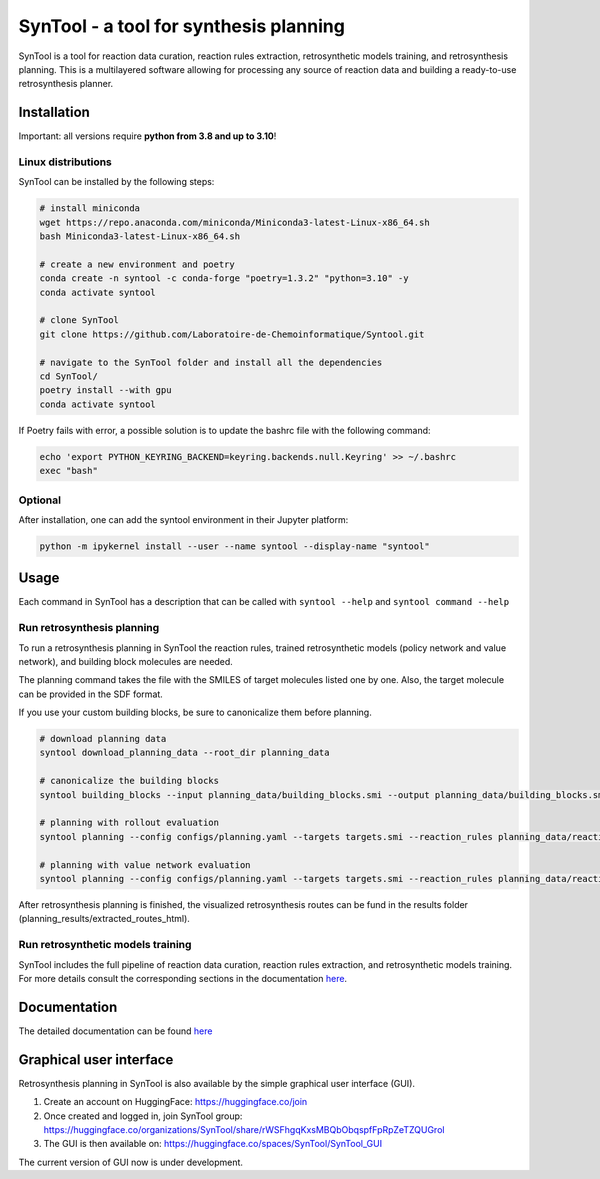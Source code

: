 
SynTool - a tool for synthesis planning
========================================
SynTool is a tool for reaction data curation, reaction rules extraction, retrosynthetic models training,
and retrosynthesis planning. This is a multilayered software allowing for processing any source of
reaction data and building a ready-to-use retrosynthesis planner.

Installation
------------

Important: all versions require **python from 3.8 and up to 3.10**!

Linux distributions
^^^^^^^^^^^^^^^^^^^^^^

SynTool can be installed by the following steps:

.. code-block:: bash

    # install miniconda
    wget https://repo.anaconda.com/miniconda/Miniconda3-latest-Linux-x86_64.sh
    bash Miniconda3-latest-Linux-x86_64.sh

    # create a new environment and poetry
    conda create -n syntool -c conda-forge "poetry=1.3.2" "python=3.10" -y
    conda activate syntool

    # clone SynTool
    git clone https://github.com/Laboratoire-de-Chemoinformatique/Syntool.git

    # navigate to the SynTool folder and install all the dependencies
    cd SynTool/
    poetry install --with gpu
    conda activate syntool

If Poetry fails with error, a possible solution is to update the bashrc file with the following command:

.. code-block:: bash

    echo 'export PYTHON_KEYRING_BACKEND=keyring.backends.null.Keyring' >> ~/.bashrc
    exec "bash"

Optional
^^^^^^^^^^^
After installation, one can add the syntool environment in their Jupyter platform:

.. code-block:: bash

    python -m ipykernel install --user --name syntool --display-name "syntool"

Usage
------------

Each command in SynTool has a description that can be called with ``syntool --help`` and ``syntool command --help``

Run retrosynthesis planning
^^^^^^^^^^^^^^^^^^^^^^^^^^^^^^^^^

To run a retrosynthesis planning in SynTool the reaction rules, trained retrosynthetic models (policy network and value network),
and building block molecules are needed.

The planning command takes the file with the SMILES of target molecules listed one by one.
Also, the target molecule can be provided in the SDF format.

If you use your custom building blocks, be sure to canonicalize them before planning.

.. code-block:: bash

    # download planning data
    syntool download_planning_data --root_dir planning_data

    # canonicalize the building blocks
    syntool building_blocks --input planning_data/building_blocks.smi --output planning_data/building_blocks.smi

    # planning with rollout evaluation
    syntool planning --config configs/planning.yaml --targets targets.smi --reaction_rules planning_data/reaction_rules.pickle --building_blocks planning_data/building_blocks.smi --policy_network planning_data/ranking_policy_network.ckpt --results_dir planning_results

    # planning with value network evaluation
    syntool planning --config configs/planning.yaml --targets targets.smi --reaction_rules planning_data/reaction_rules.pickle --building_blocks planning_data/building_blocks.smi --policy_network planning_data/filtering_policy_network.ckpt --value_network planning_data/value_network.ckpt --results_dir planning_results

After retrosynthesis planning is finished, the visualized retrosynthesis routes can be fund in the results folder (planning_results/extracted_routes_html).

Run retrosynthetic models training
^^^^^^^^^^^^^^^^^^^^^^^^^^^^^^^^^^^^^

SynTool includes the full pipeline of reaction data curation, reaction rules extraction, and retrosynthetic models training.
For more details consult the corresponding sections in the documentation `here <https://laboratoire-de-chemoinformatique.github.io/SynTool/>`_.

Documentation
----------------------

The detailed documentation can be found `here <https://laboratoire-de-chemoinformatique.github.io/SynTool/>`_

Graphical user interface
---------------------------

Retrosynthesis planning in SynTool is also available by the simple graphical user interface (GUI).

1. Create an account on HuggingFace: https://huggingface.co/join

2. Once created and logged in, join SynTool group: https://huggingface.co/organizations/SynTool/share/rWSFhgqKxsMBQbObqspfFpRpZeTZQUGrol

3. The GUI is then available on: https://huggingface.co/spaces/SynTool/SynTool_GUI

The current version of GUI now is under development.

